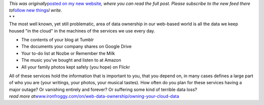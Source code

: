 | *This was originally*\ `posted on my new
  website <http://www.ironfroggy.com/on/web-data-ownership/owning-your-cloud-data>`__\ *,
  where you can read the full post. Please subscribe to the new feed
  there to*\ `follow new things <http://www.ironfroggy.com/>`__\ *I
  write.*
| * *
| The most well known, yet still problematic, area of data ownership in
  our web-based world is all the data we keep housed "in the cloud" in
  the machines of the services we use every day.

-  The contents of your blog at Tumblr
-  The documents your company shares on Google Drive
-  Your to-do list at Nozbe or Remember the Milk
-  The music you've bought and listen to at Amazon
-  All your family photos kept safely (you hope) on Flickr

| All of these services hold the information that is important to you,
  that you depend on, in many cases defines a large part of who you are
  (your writings, your photos, your musical tastes). How often do you
  plan for these services having a major outage? Or vanishing entirely
  and forever? Or suffering some kind of terrible data loss?
| *read more
  at*\ `www.ironfroggy.com/on/web-data-ownership/owning-your-cloud-data <http://www.ironfroggy.com/on/web-data-ownership/owning-your-cloud-data>`__
